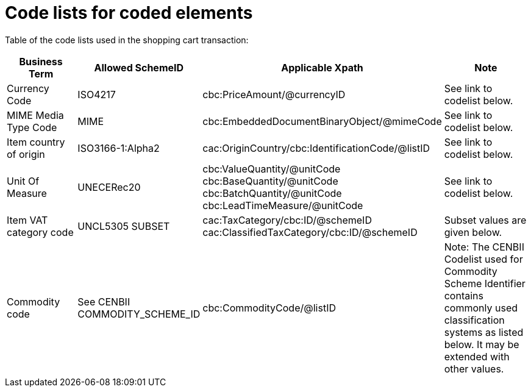 
= Code lists for coded elements

Table of the code lists used in the shopping cart transaction:

[cols="3,2,3,4", options="header"]
|===
| Business Term	| Allowed SchemeID | Applicable Xpath |	Note
| Currency Code	| ISO4217	|cbc:PriceAmount/@currencyID | See link to codelist below.
| MIME Media Type Code	| MIME	| cbc:EmbeddedDocumentBinaryObject/@mimeCode	| See link to codelist below.
| Item country of origin	| ISO3166-1:Alpha2	| cac:OriginCountry/cbc:IdentificationCode/@listID |	See link to codelist below.
| Unit Of Measure	| UNECERec20  	|
cbc:ValueQuantity/@unitCode +
cbc:BaseQuantity/@unitCode +
cbc:BatchQuantity/@unitCode +
cbc:LeadTimeMeasure/@unitCode |  See link to codelist below.
| Item VAT category code	| UNCL5305 SUBSET	|
 cac:TaxCategory/cbc:ID/@schemeID +
cac:ClassifiedTaxCategory/cbc:ID/@schemeID	| Subset values are given below.
| Commodity code	| See CENBII COMMODITY_SCHEME_ID	| cbc:CommodityCode/@listID	| Note: The CENBII Codelist used for Commodity Scheme Identifier contains commonly used classification systems as listed below. It may be extended with other values.
|===
